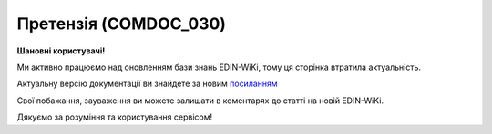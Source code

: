 ##########################################################################################################################
**Претензія (COMDOC_030)**
##########################################################################################################################

**Шановні користувачі!**

Ми активно працюємо над оновленням бази знань EDIN-WiKi, тому ця сторінка втратила актуальність.

Актуальну версію документації ви знайдете за новим `посиланням <https://wiki-v2.edin.ua/books/xml-specifikaciyi-dokumentiv/page/pretenziia-comdoc-030>`__

Свої побажання, зауваження ви можете залишати в коментарях до статті на новій EDIN-WiKi.

Дякуємо за розуміння та користування сервісом!

.. сторінка перенесена на нову вікі

   .. include:: /EDIN_Specs/COMDOC.rst
   :start-after: .. початок блоку для ComdocHint
   :end-before: .. кінець блоку для ComdocHint

   **XML:**

   .. code:: xml

    <?xml version="1.0" encoding="utf-8"?>
    <ЕлектроннийДокумент>
    <Заголовок>
        <НомерДокументу>030_1</НомерДокументу>
        <ТипДокументу>Претензія</ТипДокументу>
        <КодТипуДокументу>030</КодТипуДокументу>
        <ДатаДокументу>2018-12-06</ДатаДокументу>
        <ПеріодНаданняПослуг>
        <Початок>2018-12-06</Початок>
        <Кінець>2018-12-12</Кінець>
        </ПеріодНаданняПослуг>
        <МісцеСкладання>м.Київ</МісцеСкладання>
        <ДокПідстава>
        <НомерДокументу>1I036609</НомерДокументу>
        <ТипДокументу>Договір</ТипДокументу>
        <КодТипуДокументу>001</КодТипуДокументу>
        <ДатаДокументу>2017-09-25</ДатаДокументу>
        </ДокПідстава>
    </Заголовок>
    <Сторони>
        <Контрагент>
        <СтатусКонтрагента>Відправник</СтатусКонтрагента>
        <ВидОсоби>Юридична</ВидОсоби>
        <НазваКонтрагента>TestGLN01ua</НазваКонтрагента>
        <КодКонтрагента>90000031</КодКонтрагента>
        <ІПН>288888888073</ІПН>
        <МФО>311113</МФО>
        <ПоточРах>21212121212121</ПоточРах>
        <Телефон>(044) 000-00-00</Телефон>
        <GLN>9899999999993</GLN>
        </Контрагент>
        <Контрагент>
        <СтатусКонтрагента>Отримувач</СтатусКонтрагента>
        <ВидОсоби>Юридична</ВидОсоби>
        <НазваКонтрагента>TestGLN02ua</НазваКонтрагента>
        <КодКонтрагента>12345678</КодКонтрагента>
        <ІПН>256666666663</ІПН>
        <МФО>123456</МФО>
        <Телефон>(044) 111-00-00</Телефон>
        <GLN>9865555555509</GLN>
        </Контрагент>
    </Сторони>
    <Параметри>
        <Параметр ІД="1" назва="Назва Банку Відправника">Філія "Розрахунковий Центр" ПАТ КБ "ПРИВАТБАНК"</Параметр>
    </Параметри>
    <Таблиця>
        <Рядок ІД="1">
        <НомПоз>1</НомПоз>
        <Найменування>ТОВ "ТОВ"</Найменування>
        <Дата>2018-09-06</Дата>
        <НомерЗамовлення>1515151515</НомерЗамовлення>
        <ПроцентШтрафу>5</ПроцентШтрафу>
        <ВсьогоПоРядку>
            <СумаБезПДВ>217696.27</СумаБезПДВ>
            <СумаНестач>217696.27</СумаНестач>
            <СумаШтрафу>10884.80</СумаШтрафу>
        </ВсьогоПоРядку>
        </Рядок>
    </Таблиця>
    <ВсьогоПоДокументу>
        <СумаБезПДВ>36977.72</СумаБезПДВ>
    </ВсьогоПоДокументу>
    </ЕлектроннийДокумент>

   .. role:: orange

   .. include:: /EDIN_Specs/COMDOC.rst
   :start-after: .. початок блоку для ComdocHint2
   :end-before: .. кінець блоку для ComdocHint2

   .. raw:: html

    <embed>
    <iframe src="https://docs.google.com/spreadsheets/d/e/2PACX-1vQxinOWh0XZPuImDPCyCo0wpZU89EAoEfEXkL-YFP0hoA5A27BfY5A35CZChtiddQ/pubhtml?gid=1068741892&single=true" width="1100" height="1300" frameborder="0" marginheight="0" marginwidth="0">Loading...</iframe>
    </embed>

   -------------------------

   .. [#] Під визначенням колонки **Тип поля** мається на увазі скорочене позначення:

   * M (mandatory) — обов'язкові до заповнення поля;
   * O (optional) — необов'язкові (опціональні) до заповнення поля.

   .. [#] елементи структури мають наступний вигляд:

   * параметрЗіЗначенням;
   * **об'єктЗПараметрами**;
   * :orange:`масивОб'єктів`;
   * жовтим фоном виділяються комірки, в яких відбувались останні зміни

.. data from table (remember to renew time to time)

.. raw:: html

   <!-- <div> I	ЕлектроннийДокумент	M		Початок документу
    1	Заголовок	M	Кількість входжень вузла: Min = 1; Max = 1	Заголовок (початок блоку)
    1.1	НомерДокументу	M	Рядок (16)	Номер документу
    1.2	ТипДокументу	M	Рядок (50)	Тип документу: Претензія
    1.3	КодТипуДокументу	M	«030»	Допустиме значення: 030 => Претензія (всі підтипи COMDOC)
    1.4	ДатаДокументу	M	Дата (РРРР-ММ-ДД)	Дата складання документу
    1.5	ПеріодНаданняПослуг			Термін, на період якого надаються послуги (початок блоку)
    1.5.1	Початок	O	Дата (РРРР-ММ-ДД)	Дата початку періоду, на час якого надаються послуги
    1.5.2	Кінець	O	Дата (РРРР-ММ-ДД)	Дата закінчення періоду, на час якого надаються послуги
    1.6	МісцеСкладання	O	Рядок (255)	Місце укладання документу
    1.7	ДокПідстава	O	Кількість входжень вузла: Min = 0; Max = 10	Документ-підстава (початок блоку)
    1.7.1	НомерДокументу	M	Рядок (30)	Номер документу-підстави
    1.7.2	ТипДокументу	M	Рядок (50)	Типи документів: Договір, Додаткова угода…(типи коммерційних документів)
    1.7.3	КодТипуДокументу	M	«001» / «002» / «003» …	Код типу документу
    1.7.4	ДатаДокументу	M	Дата (РРРР-ММ-ДД)	Дата складання документу
    2	Сторони	M	Мількість входжень вузла: Min = 1; Max = 1	Сторони, між якими укладено документ (початок блоку)
    2.1	Контрагент	M	Кількість входжень вузла: Min = 2; Max = 10	Контрагент (початок блоку). Першим вказується блок відправника, другим – отримувача
    2.1.1	СтатусКонтрагента	M	Рядок (30)	Допустимі значення: Покупець; Отримувач; Продавець; Замовник; Виконавець; Перевізник; Платник; Підрядник; Відправник; Вантажоодержувач; Вантажовідправник; Експедитор; Клієнт; Консультант
    2.1.2	ВидОсоби	M	Рядок (20)	Допустимі значення: Юридична; Фізична
    2.1.3	НазваКонтрагента	M	Рядок (50)	Назва контрагента
    2.1.4	КодКонтрагента	M	Рядок (8)	Значенням елемента є код платника згідно з ЄДРПОУ (Реєстраційний (обліковий) номер з Тимчасового реєстру ДПА України) або реєстраційний номер облікової картки платника (номер паспорта, записаний як послідовність двох великих літер української абетки та шести цифр)
    2.1.5	ІПН	M	Рядок (12)	Індивідуальний податковий номер контрагента
    2.1.6	МФО	O	Integer (6)	МФО банку контрагента
    2.1.7	ПоточРах	O	Рядок	Поточний рахунок контрагента
    2.1.8	IBAN	O	Рядок (35)	IBAN (міжнародний номер банківського рахунку; використовується при міжнародних розрахунках)
    2.1.9	Телефон	O	Рядок (20)	Телефон
    2.1.10	GLN	M	Integer (13)	Глобальний номер розташування (GLN) контрагента
    3	Параметри	O		Параметри (початок блоку). Тег передбачає довільне значення; використовується для передачі додаткової інформації, що не входить до специфікації
    3.1	Параметр	O	Рядок (50)	Максимальна кількість тегів – 99. У кожного наступного тега ідентифікатор (ІД) збільшується на одиницю.
    4	Таблиця	O	Кількість входжень вузла: Min = 0; Max = 1	Таблиця (початок блоку)
    4.1	Рядок	M	Кількість входжень вузла: Min = 1;Max = 9999	Рядок (початок блоку). У кожного наступного блоку ідентифікатор (ІД) збільшується на одиницю
    4.1.1	НомПоз	M	Integer (3)	Номер позиції
    4.1.2	Найменування	M	Рядок (50)	Найменування товарної позиції
    4.1.3	Дата	O	Дата (РРРР-ММ-ДД)	Дата
    4.1.4	НомерЗамовлення	O	Рядок (20)	Номер замовлення
    4.1.5	ПроцентШтрафу	O		Відсоток штрафу
    4.1.6	ВсьогоПоРядку	O	Кількість входжень вузла: Min = 0; Max = 1	Загальна сума по рядку (початок блоку)
    4.1.6.1	СумаБезПДВ	O	Decimal (#.00)	Сума без ПДВ
    4.1.6.2	СумаНестач		Decimal (#.00)	Сума недостачі
    4.1.6.3	СумаШтрафу		Decimal (#.00)	Сума штрафу
    5	ВсьогоПоДокументу	O		Сумарні значення позицій за документом (початок блоку)
    5.1	СумаБезПДВ	O	Decimal (#.00)	Сума без ПДВ
